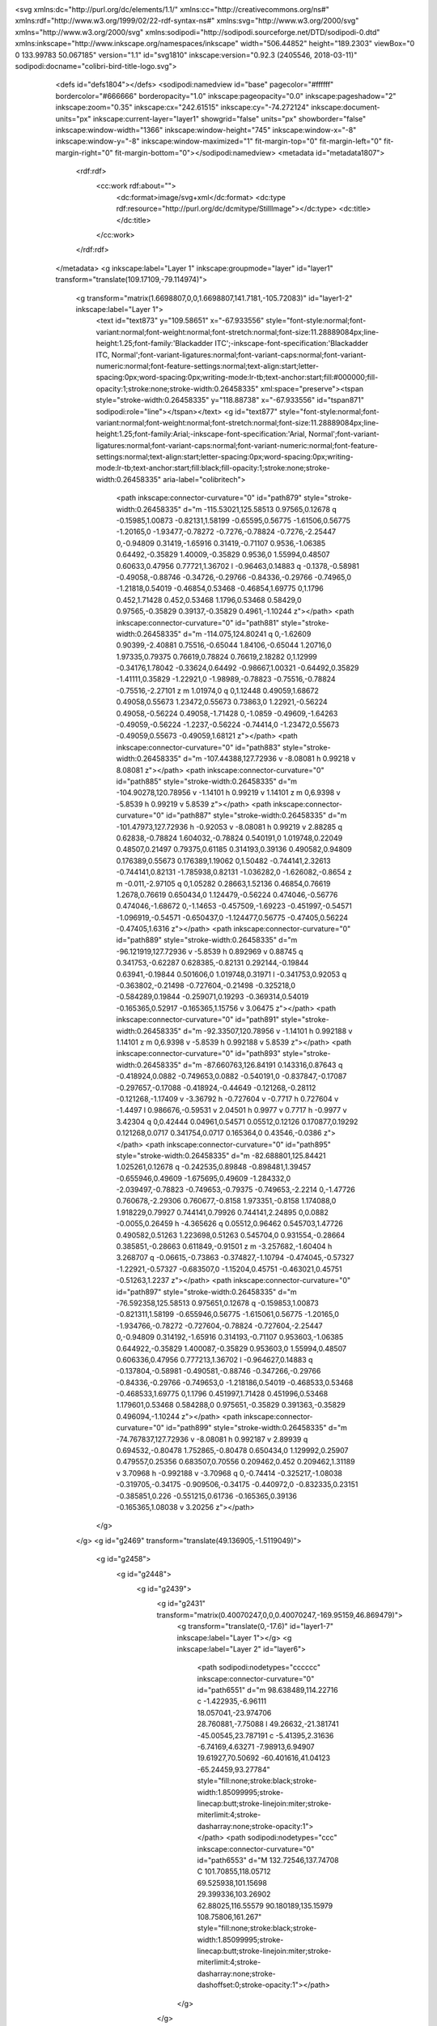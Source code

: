 <svg xmlns:dc="http://purl.org/dc/elements/1.1/" xmlns:cc="http://creativecommons.org/ns#" xmlns:rdf="http://www.w3.org/1999/02/22-rdf-syntax-ns#" xmlns:svg="http://www.w3.org/2000/svg" xmlns="http://www.w3.org/2000/svg" xmlns:sodipodi="http://sodipodi.sourceforge.net/DTD/sodipodi-0.dtd" xmlns:inkscape="http://www.inkscape.org/namespaces/inkscape" width="506.44852" height="189.2303" viewBox="0 0 133.99783 50.067185" version="1.1" id="svg1810" inkscape:version="0.92.3 (2405546, 2018-03-11)" sodipodi:docname="colibri-bird-title-logo.svg">
			  <defs id="defs1804"></defs>
			  <sodipodi:namedview id="base" pagecolor="#ffffff" bordercolor="#666666" borderopacity="1.0" inkscape:pageopacity="0.0" inkscape:pageshadow="2" inkscape:zoom="0.35" inkscape:cx="242.61515" inkscape:cy="-74.272124" inkscape:document-units="px" inkscape:current-layer="layer1" showgrid="false" units="px" showborder="false" inkscape:window-width="1366" inkscape:window-height="745" inkscape:window-x="-8" inkscape:window-y="-8" inkscape:window-maximized="1" fit-margin-top="0" fit-margin-left="0" fit-margin-right="0" fit-margin-bottom="0"></sodipodi:namedview>
			  <metadata id="metadata1807">
			    <rdf:rdf>
			      <cc:work rdf:about="">
			        <dc:format>image/svg+xml</dc:format>
			        <dc:type rdf:resource="http://purl.org/dc/dcmitype/StillImage"></dc:type>
			        <dc:title></dc:title>
			      </cc:work>
			    </rdf:rdf>
			  </metadata>
			  <g inkscape:label="Layer 1" inkscape:groupmode="layer" id="layer1" transform="translate(109.17109,-79.114974)">
			    <g transform="matrix(1.6698807,0,0,1.6698807,141.7181,-105.72083)" id="layer1-2" inkscape:label="Layer 1">
			      <text id="text873" y="109.58651" x="-67.933556" style="font-style:normal;font-variant:normal;font-weight:normal;font-stretch:normal;font-size:11.28889084px;line-height:1.25;font-family:'Blackadder ITC';-inkscape-font-specification:'Blackadder ITC, Normal';font-variant-ligatures:normal;font-variant-caps:normal;font-variant-numeric:normal;font-feature-settings:normal;text-align:start;letter-spacing:0px;word-spacing:0px;writing-mode:lr-tb;text-anchor:start;fill:#000000;fill-opacity:1;stroke:none;stroke-width:0.26458335" xml:space="preserve"><tspan style="stroke-width:0.26458335" y="118.88738" x="-67.933556" id="tspan871" sodipodi:role="line"></tspan></text>
			      <g id="text877" style="font-style:normal;font-variant:normal;font-weight:normal;font-stretch:normal;font-size:11.28889084px;line-height:1.25;font-family:Arial;-inkscape-font-specification:'Arial, Normal';font-variant-ligatures:normal;font-variant-caps:normal;font-variant-numeric:normal;font-feature-settings:normal;text-align:start;letter-spacing:0px;word-spacing:0px;writing-mode:lr-tb;text-anchor:start;fill:black;fill-opacity:1;stroke:none;stroke-width:0.26458335" aria-label="colibritech">
			        <path inkscape:connector-curvature="0" id="path879" style="stroke-width:0.26458335" d="m -115.53021,125.58513 0.97565,0.12678 q -0.15985,1.00873 -0.82131,1.58199 -0.65595,0.56775 -1.61506,0.56775 -1.20165,0 -1.93477,-0.78272 -0.7276,-0.78824 -0.7276,-2.25447 0,-0.94809 0.31419,-1.65916 0.31419,-0.71107 0.9536,-1.06385 0.64492,-0.35829 1.40009,-0.35829 0.9536,0 1.55994,0.48507 0.60633,0.47956 0.77721,1.36702 l -0.96463,0.14883 q -0.1378,-0.58981 -0.49058,-0.88746 -0.34726,-0.29766 -0.84336,-0.29766 -0.74965,0 -1.21818,0.54019 -0.46854,0.53468 -0.46854,1.69775 0,1.1796 0.452,1.71428 0.452,0.53468 1.1796,0.53468 0.58429,0 0.97565,-0.35829 0.39137,-0.35829 0.4961,-1.10244 z"></path>
			        <path inkscape:connector-curvature="0" id="path881" style="stroke-width:0.26458335" d="m -114.075,124.80241 q 0,-1.62609 0.90399,-2.40881 0.75516,-0.65044 1.84106,-0.65044 1.20716,0 1.97335,0.79375 0.76619,0.78824 0.76619,2.18282 0,1.12999 -0.34176,1.78042 -0.33624,0.64492 -0.98667,1.00321 -0.64492,0.35829 -1.41111,0.35829 -1.22921,0 -1.98989,-0.78823 -0.75516,-0.78824 -0.75516,-2.27101 z m 1.01974,0 q 0,1.12448 0.49059,1.68672 0.49058,0.55673 1.23472,0.55673 0.73863,0 1.22921,-0.56224 0.49058,-0.56224 0.49058,-1.71428 0,-1.0859 -0.49609,-1.64263 -0.49059,-0.56224 -1.2237,-0.56224 -0.74414,0 -1.23472,0.55673 -0.49059,0.55673 -0.49059,1.68121 z"></path>
			        <path inkscape:connector-curvature="0" id="path883" style="stroke-width:0.26458335" d="m -107.44388,127.72936 v -8.08081 h 0.99218 v 8.08081 z"></path>
			        <path inkscape:connector-curvature="0" id="path885" style="stroke-width:0.26458335" d="m -104.90278,120.78956 v -1.14101 h 0.99219 v 1.14101 z m 0,6.9398 v -5.8539 h 0.99219 v 5.8539 z"></path>
			        <path inkscape:connector-curvature="0" id="path887" style="stroke-width:0.26458335" d="m -101.47973,127.72936 h -0.92053 v -8.08081 h 0.99219 v 2.88285 q 0.62838,-0.78824 1.604032,-0.78824 0.540191,0 1.019748,0.22049 0.48507,0.21497 0.79375,0.61185 0.314193,0.39136 0.490582,0.94809 0.176389,0.55673 0.176389,1.19062 0,1.50482 -0.744141,2.32613 -0.744141,0.82131 -1.785938,0.82131 -1.036282,0 -1.626082,-0.8654 z m -0.011,-2.97105 q 0,1.05282 0.28663,1.52136 0.46854,0.76619 1.2678,0.76619 0.650434,0 1.124479,-0.56224 0.474046,-0.56776 0.474046,-1.68672 0,-1.14653 -0.457509,-1.69223 -0.451997,-0.54571 -1.096919,-0.54571 -0.650437,0 -1.124477,0.56775 -0.47405,0.56224 -0.47405,1.6316 z"></path>
			        <path inkscape:connector-curvature="0" id="path889" style="stroke-width:0.26458335" d="m -96.121919,127.72936 v -5.8539 h 0.892969 v 0.88745 q 0.341753,-0.62287 0.628385,-0.82131 0.292144,-0.19844 0.63941,-0.19844 0.501606,0 1.019748,0.31971 l -0.341753,0.92053 q -0.363802,-0.21498 -0.727604,-0.21498 -0.325218,0 -0.584289,0.19844 -0.259071,0.19293 -0.369314,0.54019 -0.165365,0.52917 -0.165365,1.15756 v 3.06475 z"></path>
			        <path inkscape:connector-curvature="0" id="path891" style="stroke-width:0.26458335" d="m -92.33507,120.78956 v -1.14101 h 0.992188 v 1.14101 z m 0,6.9398 v -5.8539 h 0.992188 v 5.8539 z"></path>
			        <path inkscape:connector-curvature="0" id="path893" style="stroke-width:0.26458335" d="m -87.660763,126.84191 0.143316,0.87643 q -0.418924,0.0882 -0.749653,0.0882 -0.540191,0 -0.837847,-0.17087 -0.297657,-0.17088 -0.418924,-0.44649 -0.121268,-0.28112 -0.121268,-1.17409 v -3.36792 h -0.727604 v -0.7717 h 0.727604 v -1.4497 l 0.986676,-0.59531 v 2.04501 h 0.9977 v 0.7717 h -0.9977 v 3.42304 q 0,0.42444 0.04961,0.54571 0.05512,0.12126 0.170877,0.19292 0.121268,0.0717 0.341754,0.0717 0.165364,0 0.43546,-0.0386 z"></path>
			        <path inkscape:connector-curvature="0" id="path895" style="stroke-width:0.26458335" d="m -82.688801,125.84421 1.025261,0.12678 q -0.242535,0.89848 -0.898481,1.39457 -0.655946,0.49609 -1.675695,0.49609 -1.284332,0 -2.039497,-0.78823 -0.749653,-0.79375 -0.749653,-2.2214 0,-1.47726 0.760678,-2.29306 0.760677,-0.8158 1.973351,-0.8158 1.174088,0 1.918229,0.79927 0.744141,0.79926 0.744141,2.24895 0,0.0882 -0.0055,0.26459 h -4.365626 q 0.05512,0.96462 0.545703,1.47726 0.490582,0.51263 1.223698,0.51263 0.545704,0 0.931554,-0.28664 0.385851,-0.28663 0.611849,-0.91501 z m -3.257682,-1.60404 h 3.268707 q -0.06615,-0.73863 -0.374827,-1.10794 -0.474045,-0.57327 -1.22921,-0.57327 -0.683507,0 -1.15204,0.45751 -0.463021,0.45751 -0.51263,1.2237 z"></path>
			        <path inkscape:connector-curvature="0" id="path897" style="stroke-width:0.26458335" d="m -76.592358,125.58513 0.975651,0.12678 q -0.159853,1.00873 -0.821311,1.58199 -0.655946,0.56775 -1.615061,0.56775 -1.20165,0 -1.934766,-0.78272 -0.727604,-0.78824 -0.727604,-2.25447 0,-0.94809 0.314192,-1.65916 0.314193,-0.71107 0.953603,-1.06385 0.644922,-0.35829 1.400087,-0.35829 0.953603,0 1.55994,0.48507 0.606336,0.47956 0.777213,1.36702 l -0.964627,0.14883 q -0.137804,-0.58981 -0.490581,-0.88746 -0.347266,-0.29766 -0.84336,-0.29766 -0.749653,0 -1.218186,0.54019 -0.468533,0.53468 -0.468533,1.69775 0,1.1796 0.451997,1.71428 0.451996,0.53468 1.179601,0.53468 0.584288,0 0.975651,-0.35829 0.391363,-0.35829 0.496094,-1.10244 z"></path>
			        <path inkscape:connector-curvature="0" id="path899" style="stroke-width:0.26458335" d="m -74.767837,127.72936 v -8.08081 h 0.992187 v 2.89939 q 0.694532,-0.80478 1.752865,-0.80478 0.650434,0 1.129992,0.25907 0.479557,0.25356 0.683507,0.70556 0.209462,0.452 0.209462,1.31189 v 3.70968 h -0.992188 v -3.70968 q 0,-0.74414 -0.325217,-1.08038 -0.319705,-0.34175 -0.909506,-0.34175 -0.440972,0 -0.832335,0.23151 -0.385851,0.226 -0.551215,0.61736 -0.165365,0.39136 -0.165365,1.08038 v 3.20256 z"></path>
			      </g>
			    </g>
			    <g id="g2469" transform="translate(49.136905,-1.5119049)">
			      <g id="g2458">
			        <g id="g2448">
			          <g id="g2439">
			            <g id="g2431" transform="matrix(0.40070247,0,0,0.40070247,-169.95159,46.869479)">
			              <g transform="translate(0,-17.6)" id="layer1-7" inkscape:label="Layer 1"></g>
			              <g inkscape:label="Layer 2" id="layer6">
			                <path sodipodi:nodetypes="cccccc" inkscape:connector-curvature="0" id="path6551" d="m 98.638489,114.22716 c -1.422935,-6.96111 18.057041,-23.974706 28.760881,-7.75088 l 49.26632,-21.381741 -45.00545,23.787191 c -5.41395,2.31636 -6.74169,4.63271 -7.98913,6.94907 19.61927,70.50692 -60.401616,41.04123 -65.24459,93.27784" style="fill:none;stroke:black;stroke-width:1.85099995;stroke-linecap:butt;stroke-linejoin:miter;stroke-miterlimit:4;stroke-dasharray:none;stroke-opacity:1"></path>
			                <path sodipodi:nodetypes="ccc" inkscape:connector-curvature="0" id="path6553" d="M 132.72546,137.74708 C 101.70855,118.05712 69.525938,101.15698 29.399336,103.26902 62.88025,116.55579 90.180189,135.15979 108.75806,161.267" style="fill:none;stroke:black;stroke-width:1.85099995;stroke-linecap:butt;stroke-linejoin:miter;stroke-miterlimit:4;stroke-dasharray:none;stroke-dashoffset:0;stroke-opacity:1"></path>
			              </g>
			            </g>
			          </g>
			        </g>
			      </g>
			    </g>
			  </g>
	</svg>